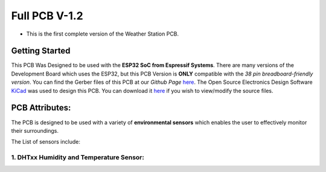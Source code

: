 Full PCB V-1.2
==============

* This is the first complete version of the Weather Station PCB.

Getting Started
---------------

.. image:: /images/full_pcb_v1-2.png
    :alt: Full PCB 

This PCB Was Designed to be used with the **ESP32 SoC from Espressif Systems**. 
There are many versions of the Development Board which uses the ESP32, 
but this PCB Version is **ONLY** compatible with the *38 pin breadboard-friendly version*. 
You can find the Gerber files of this PCB at our *Github Page* `here <https://github.com/weatherstationproject/Kits>`_. 
The Open Source Electronics Design Software `KiCad <http://kicad-pcb.org/>`_ was used to design this PCB.
You can download it `here <https://kicad-pcb.org/download/>`_ if you wish to view/modify the source files.

PCB Attributes:
---------------

The PCB is designed to be used with a variety of **environmental sensors** 
which enables the user to effectively monitor their surroundings. 

The List of sensors include:

1. DHTxx Humidity and Temperature Sensor:
#########################################

